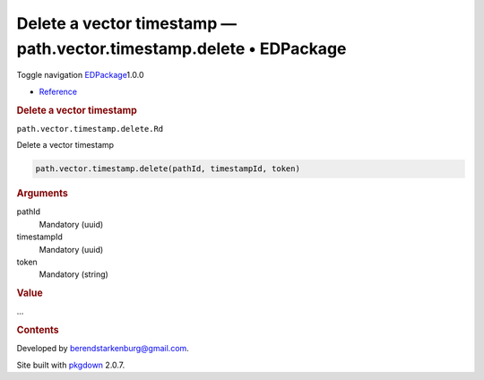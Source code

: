 ====================================================================
Delete a vector timestamp — path.vector.timestamp.delete • EDPackage
====================================================================

.. raw:: html

   <div class="container template-reference-topic">

.. raw:: html

   <div class="navbar navbar-default navbar-fixed-top"
   role="navigation">

.. raw:: html

   <div class="container">

.. raw:: html

   <div class="navbar-header">

Toggle navigation
`EDPackage <../index.html>`__\ 1.0.0

.. raw:: html

   </div>

.. raw:: html

   <div id="navbar" class="navbar-collapse collapse">

-  `Reference <../reference/index.html>`__

.. raw:: html

   </div>

.. raw:: html

   </div>

.. raw:: html

   </div>

.. raw:: html

   <div class="row">

.. raw:: html

   <div class="col-md-9 contents">

.. raw:: html

   <div class="page-header">

.. rubric:: Delete a vector timestamp
   :name: delete-a-vector-timestamp

.. raw:: html

   <div class="hidden name">

``path.vector.timestamp.delete.Rd``

.. raw:: html

   </div>

.. raw:: html

   </div>

.. raw:: html

   <div class="ref-description">

Delete a vector timestamp

.. raw:: html

   </div>

.. raw:: html

   <div id="ref-usage">

.. raw:: html

   <div class="sourceCode">

.. code:: r

   path.vector.timestamp.delete(pathId, timestampId, token)

.. raw:: html

   </div>

.. raw:: html

   </div>

.. raw:: html

   <div id="arguments">

.. rubric:: Arguments
   :name: arguments

pathId
   Mandatory (uuid)

timestampId
   Mandatory (uuid)

token
   Mandatory (string)

.. raw:: html

   </div>

.. raw:: html

   <div id="value">

.. rubric:: Value
   :name: value

...

.. raw:: html

   </div>

.. raw:: html

   </div>

.. raw:: html

   <div id="pkgdown-sidebar" class="col-md-3 hidden-xs hidden-sm">

.. rubric:: Contents
   :name: contents

.. raw:: html

   </div>

.. raw:: html

   </div>

.. raw:: html

   <div class="copyright">

Developed by berendstarkenburg@gmail.com.

.. raw:: html

   </div>

.. raw:: html

   <div class="pkgdown">

Site built with `pkgdown <https://pkgdown.r-lib.org/>`__ 2.0.7.

.. raw:: html

   </div>

.. raw:: html

   </div>
